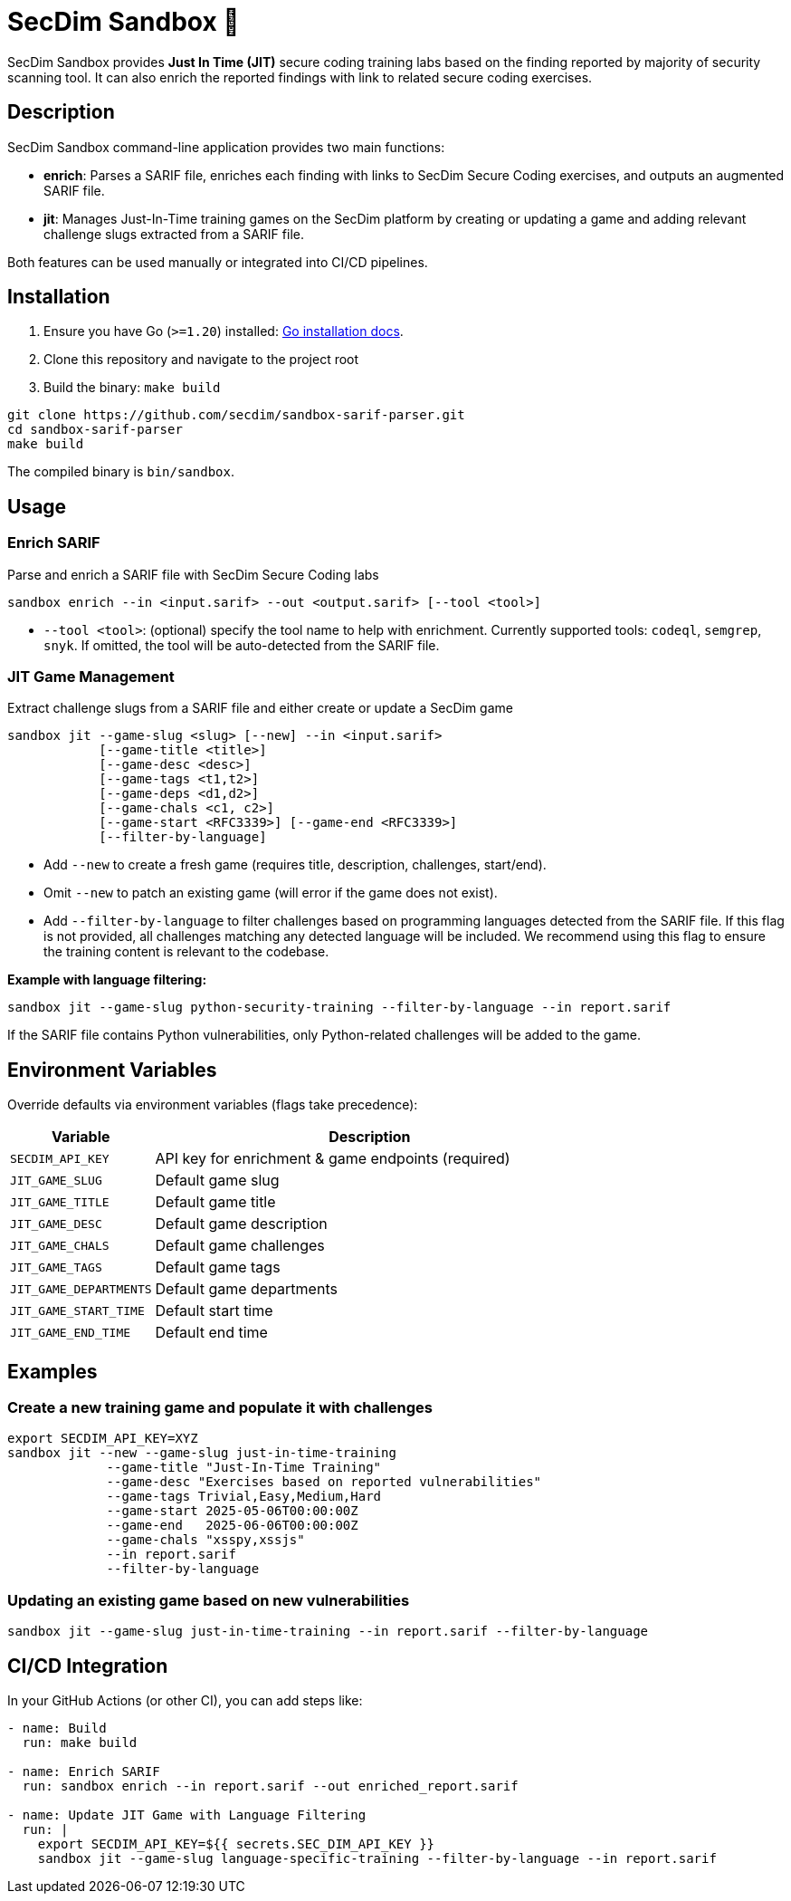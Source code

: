 = SecDim Sandbox 💎

SecDim Sandbox provides *Just In Time (JIT)* secure coding training labs based on the finding reported by majority of security scanning tool. 
It can also enrich the reported findings with link to related secure coding exercises.

== Description
SecDim Sandbox command-line application provides two main functions:

* *enrich*: Parses a SARIF file, enriches each finding with links to SecDim Secure Coding  exercises, and outputs an augmented SARIF file.
* *jit*: Manages Just-In-Time training games on the SecDim platform by creating or updating a game and adding relevant challenge slugs extracted from a SARIF file.

Both features can be used manually or integrated into CI/CD pipelines.



== Installation

. Ensure you have Go (`>=1.20`) installed: https://go.dev/doc/install[Go installation docs].
. Clone this repository and navigate to the project root
. Build the binary: `make build`

[source,bash]
----
git clone https://github.com/secdim/sandbox-sarif-parser.git
cd sandbox-sarif-parser
make build
----

The compiled binary is `bin/sandbox`.

== Usage

=== Enrich SARIF
Parse and enrich a SARIF file with SecDim Secure Coding labs

`sandbox enrich --in <input.sarif> --out <output.sarif> [--tool <tool>]`

* `--tool <tool>`: (optional) specify the tool name to help with enrichment. Currently supported tools: `codeql`, `semgrep`, `snyk`. If omitted, the tool will be auto-detected from the SARIF file.

=== JIT Game Management

Extract challenge slugs from a SARIF file and either create or update a SecDim game

[source,bash]
----
sandbox jit --game-slug <slug> [--new] --in <input.sarif> 
            [--game-title <title>] 
            [--game-desc <desc>] 
            [--game-tags <t1,t2>] 
            [--game-deps <d1,d2>] 
            [--game-chals <c1, c2>]
            [--game-start <RFC3339>] [--game-end <RFC3339>]
            [--filter-by-language]
----

* Add `--new` to create a fresh game (requires title, description, challenges, start/end).
* Omit `--new` to patch an existing game (will error if the game does not exist).
* Add `--filter-by-language` to filter challenges based on programming languages detected from the SARIF file. If this flag is not provided, all challenges matching any detected language will be included. We recommend using this flag to ensure the training content is relevant to the codebase.


**Example with language filtering:**
[source,bash]
----
sandbox jit --game-slug python-security-training --filter-by-language --in report.sarif
----

If the SARIF file contains Python vulnerabilities, only Python-related challenges will be added to the game.

== Environment Variables
Override defaults via environment variables (flags take precedence):

[cols="1,3",options="header"]
|===
|Variable | Description
|`SECDIM_API_KEY`         | API key for enrichment & game endpoints (required)
|`JIT_GAME_SLUG`        | Default game slug
|`JIT_GAME_TITLE`       | Default game title
|`JIT_GAME_DESC`        | Default game description
|`JIT_GAME_CHALS`       | Default game challenges
|`JIT_GAME_TAGS`        | Default game tags
|`JIT_GAME_DEPARTMENTS` | Default game departments
|`JIT_GAME_START_TIME`  | Default start time
|`JIT_GAME_END_TIME`    | Default end time
|===

== Examples

=== Create a new training game and populate it with challenges
[source,bash]
----
export SECDIM_API_KEY=XYZ
sandbox jit --new --game-slug just-in-time-training 
             --game-title "Just-In-Time Training" 
             --game-desc "Exercises based on reported vulnerabilities" 
             --game-tags Trivial,Easy,Medium,Hard 
             --game-start 2025-05-06T00:00:00Z 
             --game-end   2025-06-06T00:00:00Z 
             --game-chals "xsspy,xssjs"
             --in report.sarif
             --filter-by-language
----

=== Updating an existing game based on new vulnerabilities
[source,bash]
----
sandbox jit --game-slug just-in-time-training --in report.sarif --filter-by-language
----

== CI/CD Integration
In your GitHub Actions (or other CI), you can add steps like:

[source,yaml]
----
- name: Build
  run: make build

- name: Enrich SARIF
  run: sandbox enrich --in report.sarif --out enriched_report.sarif

- name: Update JIT Game with Language Filtering
  run: |
    export SECDIM_API_KEY=${{ secrets.SEC_DIM_API_KEY }}
    sandbox jit --game-slug language-specific-training --filter-by-language --in report.sarif
----

